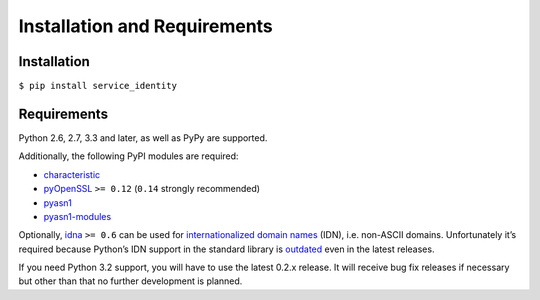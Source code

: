 =============================
Installation and Requirements
=============================


Installation
============

``$ pip install service_identity``


Requirements
============

Python 2.6, 2.7, 3.3 and later, as well as PyPy are supported.

Additionally, the following PyPI modules are required:

- characteristic_
- pyOpenSSL_ ``>= 0.12`` (``0.14`` strongly recommended)
- pyasn1_
- pyasn1-modules_

Optionally, idna_ ``>= 0.6`` can be used for `internationalized domain names`_ (IDN), i.e. non-ASCII domains.
Unfortunately it’s required because Python’s IDN support in the standard library is outdated_ even in the latest releases.

If you need Python 3.2 support, you will have to use the latest 0.2.x release.
It will receive bug fix releases if necessary but other than that no further development is planned.

.. _characteristic: https://characteristic.readthedocs.org/
.. _pyOpenSSL: https://pypi.python.org/pypi/pyOpenSSL/
.. _pyasn1-modules: https://pypi.python.org/pypi/pyasn1-modules/
.. _pyasn1: https://pypi.python.org/pypi/pyasn1/
.. _`internationalized domain names`: http://en.wikipedia.org/wiki/Internationalized_domain_name
.. _idna: https://pypi.python.org/pypi/idna/
.. _outdated: http://bugs.python.org/issue17305
